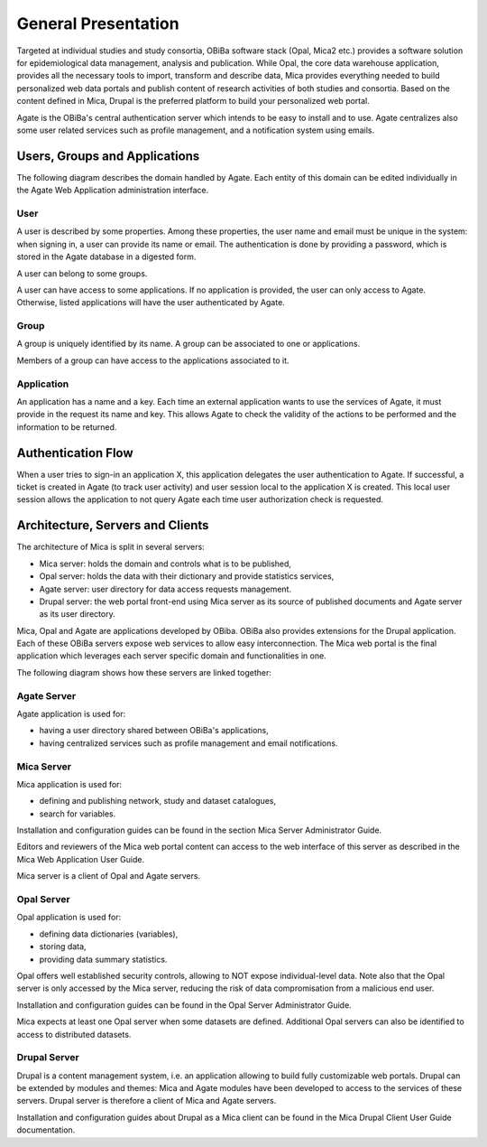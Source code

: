 General Presentation
====================

Targeted at individual studies and study consortia, OBiBa software stack (Opal, Mica2 etc.) provides a software solution for epidemiological data management, analysis and publication. While Opal, the core data warehouse application, provides all the necessary tools to import, transform and describe data, Mica provides everything needed to build personalized web data portals and publish content of research activities of both studies and consortia. Based on the content defined in Mica, Drupal is the preferred platform to build your personalized web portal.

Agate is the OBiBa's central authentication server which intends to be easy to install and to use. Agate centralizes also some user related services such as profile management, and a notification system using emails.


Users, Groups and Applications
------------------------------

The following diagram describes the domain handled by Agate. Each entity of this domain can be edited individually in the Agate Web Application administration interface.

.. image:: images/agate-domain.png

User
~~~~

A user is described by some properties. Among these properties, the user name and email must be unique in the system: when signing in, a user can provide its name or email. The authentication is done by providing a password, which is stored in the Agate database in a digested form.

A user can belong to some groups.

A user can have access to some applications. If no application is provided, the user can only access to Agate. Otherwise, listed applications will have the user authenticated by Agate.

Group
~~~~~

A group is uniquely identified by its name. A group can be associated to one or applications.

Members of a group can have access to the applications associated to it.

Application
~~~~~~~~~~~

An application has a name and a key. Each time an external application wants to use the services of Agate, it must provide in the request its name and key. This allows Agate to check the validity of the actions to be performed and the information to be returned.

Authentication Flow
-------------------

When a user tries to sign-in an application X, this application delegates the user authentication to Agate. If successful, a ticket is created in Agate (to track user activity) and user session local to the application X is created. This local user session allows the application to not query Agate each time user authorization check is requested.

.. image:: images/agate-flow.png

Architecture, Servers and Clients
---------------------------------

The architecture of Mica is split in several servers:

* Mica server: holds the domain and controls what is to be published,
* Opal server: holds the data with their dictionary and provide statistics services,
* Agate server: user directory for data access requests management.
* Drupal server: the web portal front-end using Mica server as its source of published documents and Agate server as its user directory.

Mica, Opal and Agate are applications developed by OBiba. OBiBa also provides extensions for the Drupal application. Each of these OBiBa servers expose web services to allow easy interconnection. The Mica web portal is the final application which leverages each server specific domain and functionalities in one.

The following diagram shows how these servers are linked together:

.. image:: images/mica-architecture.png


Agate Server
~~~~~~~~~~~~

Agate application is used for:

* having a user directory shared between OBiBa's applications,
* having centralized services such as profile management and email notifications.

Mica Server
~~~~~~~~~~~

Mica application is used for:

* defining and publishing network, study and dataset catalogues,
* search for variables.

Installation and configuration guides can be found in the section Mica Server Administrator Guide.

Editors and reviewers of the Mica web portal content can access to the web interface of this server as described in the Mica Web Application User Guide.

Mica server is a client of Opal and Agate servers.

Opal Server
~~~~~~~~~~~

Opal application is used for:

* defining data dictionaries (variables),
* storing data,
* providing data summary statistics.

Opal offers well established security controls, allowing to NOT expose individual-level data. Note also that the Opal server is only accessed by the Mica server, reducing the risk of data compromisation from a malicious end user.

Installation and configuration guides can be found in the Opal Server Administrator Guide.

Mica expects at least one Opal server when some datasets are defined. Additional Opal servers can also be identified to access to distributed datasets.

Drupal Server
~~~~~~~~~~~~~

Drupal is a content management system, i.e. an application allowing to build fully customizable web portals. Drupal can be extended by modules and themes: Mica and Agate modules have been developed to access to the services of these servers. Drupal server is therefore a client of Mica and Agate servers.

Installation and configuration guides about Drupal as a Mica client can be found in the Mica Drupal Client User Guide documentation.
